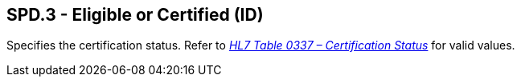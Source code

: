== SPD.3 - Eligible or Certified (ID)

[datatype-definition]
Specifies the certification status. Refer to file:///E:\V2\v2.9%20final%20Nov%20from%20Frank\V29_CH02C_Tables.docx#HL70337[_HL7 Table 0337 – Certification Status_] for valid values.

